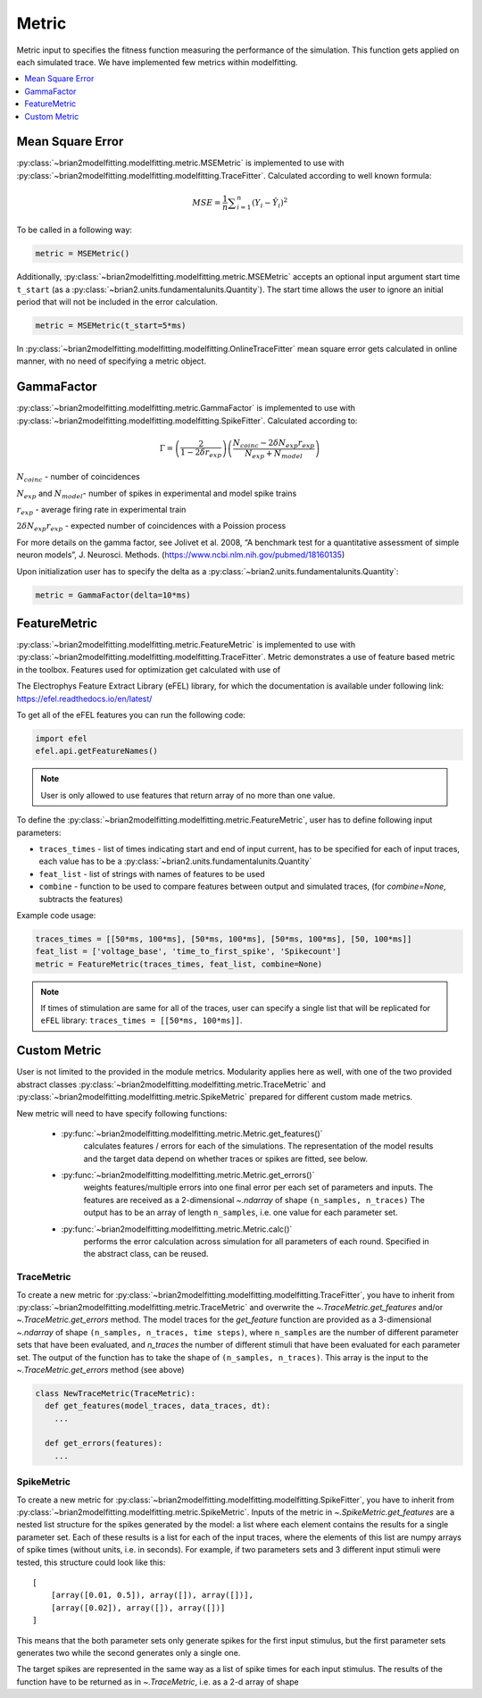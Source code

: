 Metric
======

Metric input to specifies the fitness function measuring the performance of the simulation.
This function gets applied on each simulated trace. We have implemented few metrics within
modelfitting.

.. contents::
     :local:
     :depth: 1


Mean Square Error
-----------------

:py:class:`~brian2modelfitting.modelfitting.metric.MSEMetric` is implemented to use with :py:class:`~brian2modelfitting.modelfitting.modelfitting.TraceFitter`. Calculated according to well known formula:

.. math:: MSE ={\frac {1}{n}}\sum _{i=1}^{n}(Y_{i}-{\hat {Y_{i}}})^{2}


To be called in a following way:

.. code:: python

  metric = MSEMetric()

Additionally, :py:class:`~brian2modelfitting.modelfitting.metric.MSEMetric` accepts an optional input argument
start time ``t_start`` (as a :py:class:`~brian2.units.fundamentalunits.Quantity`). The start time allows the user to
ignore an initial period that will not be included in the error calculation.

.. code:: python

  metric = MSEMetric(t_start=5*ms)


In :py:class:`~brian2modelfitting.modelfitting.modelfitting.OnlineTraceFitter` mean square error gets calculated in online manner,
with no need of specifying a metric object.


GammaFactor
-----------

:py:class:`~brian2modelfitting.modelfitting.metric.GammaFactor` is implemented to use with :py:class:`~brian2modelfitting.modelfitting.modelfitting.SpikeFitter`. Calculated according to:


.. math:: \Gamma = \left (\frac{2}{1-2\delta r_{exp}}\right) \left(\frac{N_{coinc} - 2\delta N_{exp}r_{exp}}{N_{exp} + N_{model}}\right)

:math:`N_{coinc}` - number of coincidences

:math:`N_{exp}` and :math:`N_{model}`- number of spikes in experimental and model spike trains

:math:`r_{exp}` - average firing rate in experimental train

:math:`2 \delta N_{exp}r_{exp}` - expected number of coincidences with a Poission process

For more details on the gamma factor, see
Jolivet et al. 2008, “A benchmark test for a quantitative assessment of simple neuron models”, J. Neurosci. Methods.
(https://www.ncbi.nlm.nih.gov/pubmed/18160135)

Upon initialization user has to specify the delta as a :py:class:`~brian2.units.fundamentalunits.Quantity`:

.. code:: python

  metric = GammaFactor(delta=10*ms)


FeatureMetric
-------------
:py:class:`~brian2modelfitting.modelfitting.metric.FeatureMetric` is implemented to use with :py:class:`~brian2modelfitting.modelfitting.modelfitting.TraceFitter`.
Metric demonstrates a use of feature based metric in the toolbox. Features used for optimization get calculated with use of

The Electrophys Feature Extract Library (eFEL) library, for which the documentation is available under following link: https://efel.readthedocs.io/en/latest/

To get all of the eFEL features you can run the following code:

.. code:: python

  import efel
  efel.api.getFeatureNames()


.. note::

  User is only allowed to use features that return array of no more than one value.


To define the :py:class:`~brian2modelfitting.modelfitting.metric.FeatureMetric`, user has to define following input parameters:

- ``traces_times`` - list of times indicating start and end of input current, has to be specified for each of input traces, each value has to be a :py:class:`~brian2.units.fundamentalunits.Quantity`
- ``feat_list`` - list of strings with names of features to be used
- ``combine`` - function to be used to compare features between output and simulated traces, (for `combine=None`, subtracts the features)

Example code usage:

.. code:: python

  traces_times = [[50*ms, 100*ms], [50*ms, 100*ms], [50*ms, 100*ms], [50, 100*ms]]
  feat_list = ['voltage_base', 'time_to_first_spike', 'Spikecount']
  metric = FeatureMetric(traces_times, feat_list, combine=None)

.. note::

  If times of stimulation are same for all of the traces, user can specify a single list that will be replicated for
  ``eFEL`` library: ``traces_times = [[50*ms, 100*ms]]``.




Custom Metric
-------------

User is not limited to the provided in the module metrics. Modularity applies
here as well, with one of the two provided abstract classes :py:class:`~brian2modelfitting.modelfitting.metric.TraceMetric`
and :py:class:`~brian2modelfitting.modelfitting.metric.SpikeMetric` prepared for different custom made metrics.

New metric will need to have specify following functions:

 - :py:func:`~brian2modelfitting.modelfitting.metric.Metric.get_features()`
    calculates features / errors for each of the simulations. The representation of the model results and the target
    data depend on whether traces or spikes are fitted, see below.

 - :py:func:`~brian2modelfitting.modelfitting.metric.Metric.get_errors()`
    weights features/multiple errors into one final error per each set of parameters and inputs. The features are
    received as a 2-dimensional `~.ndarray` of shape ``(n_samples, n_traces)`` The output has to be an
    array of length ``n_samples``, i.e. one value for each parameter set.

 - :py:func:`~brian2modelfitting.modelfitting.metric.Metric.calc()`
    performs the error calculation across simulation for all parameters of each round. Specified in the abstract class, can be reused.


TraceMetric
~~~~~~~~~~~
To create a new metric for :py:class:`~brian2modelfitting.modelfitting.modelfitting.TraceFitter`, you have to inherit
from :py:class:`~brian2modelfitting.modelfitting.metric.TraceMetric` and overwrite the `~.TraceMetric.get_features`
and/or `~.TraceMetric.get_errors` method. The model traces for the `get_feature` function are provided as a
3-dimensional `~.ndarray` of shape ``(n_samples, n_traces, time steps)``, where ``n_samples`` are the number of
different parameter sets that have been evaluated, and `n_traces` the number of different stimuli that have been
evaluated for each parameter set. The output of the function has to take the shape of ``(n_samples, n_traces)``. This
array is the input to the `~.TraceMetric.get_errors` method (see above)

.. code:: python

  class NewTraceMetric(TraceMetric):
    def get_features(model_traces, data_traces, dt):
      ...

    def get_errors(features):
      ...

SpikeMetric
~~~~~~~~~~~
To create a new metric for :py:class:`~brian2modelfitting.modelfitting.modelfitting.SpikeFitter`, you have to inherit
from :py:class:`~brian2modelfitting.modelfitting.metric.SpikeMetric`. Inputs of the metric in
`~.SpikeMetric.get_features` are a nested list structure for the spikes generated by the model: a list where each
element contains the results for a single parameter set. Each of these results is a list for each of the input traces,
where the elements of this list are numpy arrays of spike times (without units, i.e. in seconds). For example, if two
parameters sets and 3 different input stimuli were tested, this structure could look like this::

    [
        [array([0.01, 0.5]), array([]), array([])],
        [array([0.02]), array([]), array([])]
    ]

This means that the both parameter sets only generate spikes for the first input stimulus, but the first parameter sets
generates two while the second generates only a single one.

The target spikes are represented in the same way as a list of spike times for each input stimulus. The results of the
function have to be returned as in `~.TraceMetric`, i.e. as a 2-d array of shape